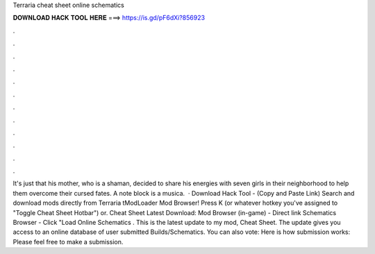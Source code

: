 Terraria cheat sheet online schematics

𝐃𝐎𝐖𝐍𝐋𝐎𝐀𝐃 𝐇𝐀𝐂𝐊 𝐓𝐎𝐎𝐋 𝐇𝐄𝐑𝐄 ===> https://is.gd/pF6dXi?856923

.

.

.

.

.

.

.

.

.

.

.

.

It's just that his mother, who is a shaman, decided to share his energies with seven girls in their neighborhood to help them overcome their cursed fates. A note block is a musica.  · Download Hack Tool -  (Copy and Paste Link) Search and download mods directly from Terraria tModLoader Mod Browser! Press K (or whatever hotkey you've assigned to "Toggle Cheat Sheet Hotbar") or. Cheat Sheet Latest Download: Mod Browser (in-game) - Direct link Schematics Browser - Click "Load Online Schematics . This is the latest update to my mod, Cheat Sheet. The update gives you access to an online database of user submitted Builds/Schematics. You can also vote:  Here is how submission works:  Please feel free to make a submission.